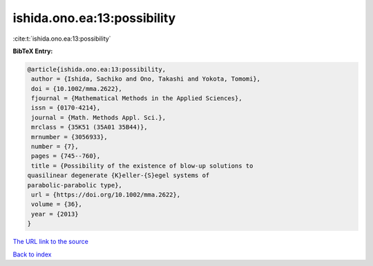 ishida.ono.ea:13:possibility
============================

:cite:t:`ishida.ono.ea:13:possibility`

**BibTeX Entry:**

.. code-block:: bibtex

   @article{ishida.ono.ea:13:possibility,
    author = {Ishida, Sachiko and Ono, Takashi and Yokota, Tomomi},
    doi = {10.1002/mma.2622},
    fjournal = {Mathematical Methods in the Applied Sciences},
    issn = {0170-4214},
    journal = {Math. Methods Appl. Sci.},
    mrclass = {35K51 (35A01 35B44)},
    mrnumber = {3056933},
    number = {7},
    pages = {745--760},
    title = {Possibility of the existence of blow-up solutions to
   quasilinear degenerate {K}eller-{S}egel systems of
   parabolic-parabolic type},
    url = {https://doi.org/10.1002/mma.2622},
    volume = {36},
    year = {2013}
   }
`The URL link to the source <ttps://doi.org/10.1002/mma.2622}>`_


`Back to index <../By-Cite-Keys.html>`_
